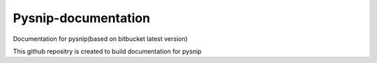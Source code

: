 Pysnip-documentation
====================

Documentation for pysnip(based on bitbucket latest version)

This github repositry is created to build documentation for pysnip
